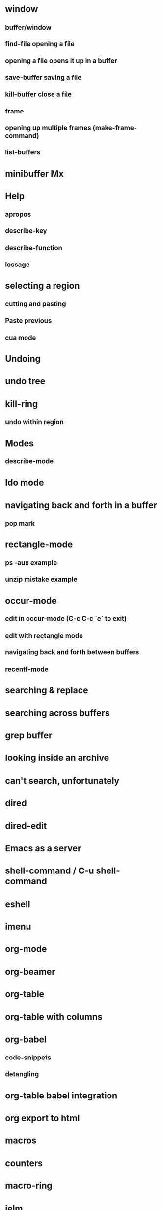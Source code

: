 * window
** buffer/window
** find-file opening a file
** opening a file opens it up in a buffer
** save-buffer saving a file
** kill-buffer close a file
** frame
** opening up multiple frames (make-frame-command)
** list-buffers
* minibuffer Mx
* Help
** apropos
** describe-key
** describe-function
** lossage
* selecting a region
** cutting and pasting
** Paste previous
** cua mode
* Undoing
* undo tree
* kill-ring
** undo within region
* Modes
** describe-mode
* Ido mode
* navigating back and forth in a buffer
** pop mark
* rectangle-mode
** ps -aux example
** unzip mistake example
* occur-mode
** edit in occur-mode (C-c C-c `e` to exit)
** edit with rectangle mode
** navigating back and forth between buffers
** recentf-mode
* searching & replace
* searching across buffers
* grep buffer
* looking inside an archive
* can't search, unfortunately
* dired
* dired-edit
* Emacs as a server
* shell-command / C-u shell-command
* eshell
* imenu
* org-mode
* org-beamer
* org-table
* org-table with columns
* org-babel
** code-snippets
** detangling
* org-table babel integration
* org export to html
* macros
* counters
* macro-ring
* ielm
* toggle zoom
* skeletons
* skelton + ido-completing-read
* Package manager
* ace-jump-mode
* multiple cursors
* evil-mode?
